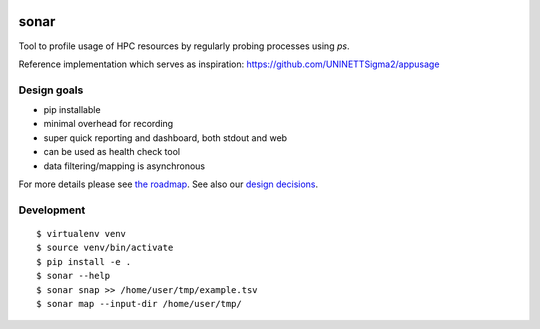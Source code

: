 .. image:: https://travis-ci.org/uit-no/sonar.svg?branch=master
   :target: https://travis-ci.org/uit-no/sonar/builds
.. image:: https://img.shields.io/badge/license-%20GPL--v3.0-blue.svg
   :target: LICENSE


sonar
=====

Tool to profile usage of HPC resources by regularly probing processes using `ps`.

Reference implementation which serves as inspiration:
https://github.com/UNINETTSigma2/appusage


Design goals
------------

- pip installable
- minimal overhead for recording
- super quick reporting and dashboard, both stdout and web
- can be used as health check tool
- data filtering/mapping is asynchronous

For more details please see `the roadmap <doc/roadmap.rst>`_. See also
our `design decisions <doc/design-decisions.rst>`_.


Development
-----------

::

  $ virtualenv venv
  $ source venv/bin/activate
  $ pip install -e .
  $ sonar --help
  $ sonar snap >> /home/user/tmp/example.tsv
  $ sonar map --input-dir /home/user/tmp/
